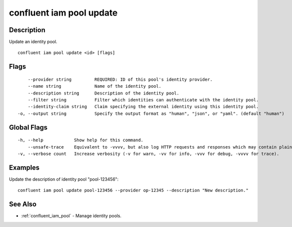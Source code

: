 ..
   WARNING: This documentation is auto-generated from the confluentinc/cli repository and should not be manually edited.

.. _confluent_iam_pool_update:

confluent iam pool update
-------------------------

Description
~~~~~~~~~~~

Update an identity pool.

::

  confluent iam pool update <id> [flags]

Flags
~~~~~

::

      --provider string         REQUIRED: ID of this pool's identity provider.
      --name string             Name of the identity pool.
      --description string      Description of the identity pool.
      --filter string           Filter which identities can authenticate with the identity pool.
      --identity-claim string   Claim specifying the external identity using this identity pool.
  -o, --output string           Specify the output format as "human", "json", or "yaml". (default "human")

Global Flags
~~~~~~~~~~~~

::

  -h, --help            Show help for this command.
      --unsafe-trace    Equivalent to -vvvv, but also log HTTP requests and responses which may contain plaintext secrets.
  -v, --verbose count   Increase verbosity (-v for warn, -vv for info, -vvv for debug, -vvvv for trace).

Examples
~~~~~~~~

Update the description of identity pool "pool-123456":

::

  confluent iam pool update pool-123456 --provider op-12345 --description "New description."

See Also
~~~~~~~~

* :ref:`confluent_iam_pool` - Manage identity pools.
